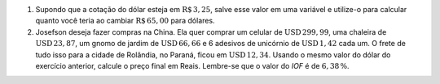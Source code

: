#. Supondo que a cotação do dólar esteja em :math:`\mathrm{R}\$\, 3{,}25`, salve esse valor em uma variável e utilize-o para calcular quanto você teria ao cambiar :math:`\mathrm{R}\$\, 65{,}00` para dólares.

#. Josefson deseja fazer compras na China. Ela quer comprar um celular de :math:`\mathrm{USD}\, 299{,}99`, uma chaleira de :math:`\mathrm{USD}\, 23{,}87`, um gnomo de jardim de :math:`\mathrm{USD}\, 66{,}66` e 6 adesivos de unicórnio de :math:`\mathrm{USD}\, 1{,}42` cada um. O frete de tudo isso para a cidade de Rolândia, no Paraná, ficou em :math:`\mathrm{USD}\, 12{,}34`. Usando o mesmo valor do dólar do exercício anterior, calcule o preço final em Reais. Lembre-se que o valor do *IOF* é de :math:`6{,}38 \, \%`.
